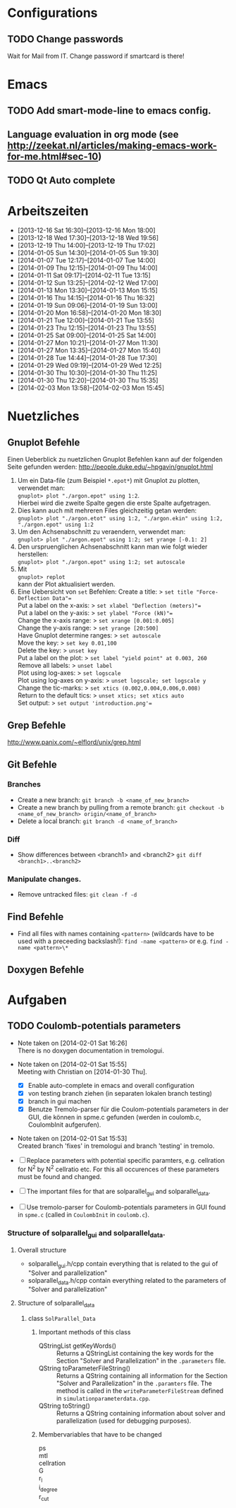 #+STARTUP: logdone

* Configurations

** TODO Change passwords
Wait for Mail from IT. Change password if smartcard is there!


* Emacs

** TODO Add smart-mode-line to emacs config. 
** Language evaluation in org mode (see http://zeekat.nl/articles/making-emacs-work-for-me.html#sec-10)
** TODO Qt Auto complete


* Arbeitszeiten
- [2013-12-16 Sat 16:30]--[2013-12-16 Mon 18:00]
- [2013-12-18 Wed 17:30]--[2013-12-18 Wed 19:56]
- [2013-12-19 Thu 14:00]--[2013-12-19 Thu 17:02]
- [2014-01-05 Sun 14:30]--[2014-01-05 Sun 19:30]
- [2014-01-07 Tue 12:17]--[2014-01-07 Tue 14:00]
- [2014-01-09 Thu 12:15]--[2014-01-09 Thu 14:00]
- [2014-01-11 Sat 09:17]--[2014-02-11 Tue 13:15]
- [2014-01-12 Sun 13:25]--[2014-02-12 Wed 17:00]
- [2014-01-13 Mon 13:30]--[2014-01-13 Mon 15:15]
- [2014-01-16 Thu 14:15]--[2014-01-16 Thu 16:32]
- [2014-01-19 Sun 09:06]--[2014-01-19 Sun 13:00]
- [2014-01-20 Mon 16:58]--[2014-01-20 Mon 18:30]
- [2014-01-21 Tue 12:00]--[2014-01-21 Tue 13:55]
- [2014-01-23 Thu 12:15]--[2014-01-23 Thu 13:55]
- [2014-01-25 Sat 09:00]--[2014-01-25 Sat 14:00]
- [2014-01-27 Mon 10:21]--[2014-01-27 Mon 11:30]
- [2014-01-27 Mon 13:35]--[2014-01-27 Mon 15:40]
- [2014-01-28 Tue 14:44]--[2014-01-28 Tue 17:30]
- [2014-01-29 Wed 09:19]--[2014-01-29 Wed 12:25]
- [2014-01-30 Thu 10:30]--[2014-01-30 Thu 11:25]
- [2014-01-30 Thu 12:20]--[2014-01-30 Thu 15:35]
- [2014-02-03 Mon 13:58]--[2014-02-03 Mon 15:45]


* Nuetzliches

** Gnuplot Befehle
Einen Ueberblick zu nuetzlichen Gnuplot Befehlen kann auf der folgenden Seite gefunden werden: http://people.duke.edu/~hpgavin/gnuplot.html

1. Um ein Data-file (zum Beispiel =*.epot*=) mit Gnuplot zu plotten, verwendet man: \\
   =gnuplot> plot "./argon.epot" using 1:2=. \\
   Hierbei wird die zweite Spalte gegen die erste Spalte aufgetragen. 
2. Dies kann auch mit mehreren Files gleichzeitig getan werden: \\
   =gnuplot> plot "./argon.etot" using 1:2, "./argon.ekin" using 1:2, "./argon.epot" using 1:2=
3. Um den Achsenabschnitt zu veraendern, verwendet man: \\
   =gnuplot> plot "./argon.epot" using 1:2; set yrange [-0.1: 2]=
4. Den urspruenglichen Achsenabschnitt kann man wie folgt wieder herstellen: \\
   =gnuplot> plot "./argon.epot" using 1:2; set autoscale=
5. Mit \\
   =gnuplot> replot= \\
   kann der Plot aktualisiert werden. 
6. Eine Uebersicht von =set= Befehlen: 
   Create a title:                  > =set title "Force-Deflection Data"== \\
   Put a label on the x-axis:       > =set xlabel "Deflection (meters)"== \\
   Put a label on the y-axis:       > =set ylabel "Force (kN)"== \\
   Change the x-axis range:         > =set xrange [0.001:0.005]= \\
   Change the y-axis range:         > =set yrange [20:500]= \\
   Have Gnuplot determine ranges:   > =set autoscale= \\
   Move the key:                    > =set key 0.01,100= \\
   Delete the key:                  > =unset key= \\ 
   Put a label on the plot:         > =set label "yield point" at 0.003, 260= \\
   Remove all labels:               > =unset label= \\
   Plot using log-axes:             > =set logscale= \\
   Plot using log-axes on y-axis:   > =unset logscale; set logscale y= \\
   Change the tic-marks:            > =set xtics (0.002,0.004,0.006,0.008)= \\
   Return to the default tics:      > =unset xtics; set xtics auto= \\ 
   Set output:                      > =set output 'introduction.png'== \\


** Grep Befehle
http://www.panix.com/~elflord/unix/grep.html


** Git Befehle

*** Branches
- Create a new branch:
  =git branch -b <name_of_new_branch>=
- Create a new branch by pulling from a remote branch:
  =git checkout -b <name_of_new_branch> origin/<name_of_branch>=
- Delete a local branch:
  =git branch -d <name_of_branch>=

*** Diff
- Show differences between <branch1> and <branch2>
  =git diff <branch1>..<branch2>=

*** Manipulate changes. 
- Remove untracked files:
	=git clean -f -d=


** Find Befehle

- Find all files with names containing =<pattern>= (wildcards have to be used with a preceeding backslash!):
  =find -name <pattern>= or e.g. =find -name <pattern>\*=


** Doxygen Befehle


* Aufgaben

** TODO Coulomb-potentials parameters 
   DEADLINE: <2014-02-12 Wed> SCHEDULED: <2014-02-09 Sun>
   - Note taken on [2014-02-01 Sat 16:26] \\
	 There is no doxygen documentation in tremologui.
   - Note taken on [2014-02-01 Sat 15:55] \\
	 Meeting with Christian on [2014-01-30 Thu]. 
	 - [X] Enable auto-complete in emacs and overall configuration
	 - [X] von testing branch ziehen (in separaten lokalen branch testing)
	 - [X] branch in gui machen
	 - [X] Benutze Tremolo-parser für die Coulom-potentials parameters in der GUI, die können in spme.c gefunden (werden in coulomb.c, CoulombInit aufgerufen).
   - Note taken on [2014-02-01 Sat 15:53] \\
	 Created branch 'fixes' in tremologui and branch 'testing' in tremolo.

   - [ ] Replace parameters with potential specific paramters, e.g. cellration for N^2 by N^2 cellratio etc. 
		 For this all occurences of these parameters must be found and changed. 

   - [ ] The important files for that are solparallel_gui and solparallel_data.

   - [ ] Use tremolo-parser for Coulomb-potentials parameters in GUI found in =spme.c= (called in =CoulombInit= in =coulomb.c=).

*** Structure of solparallel_gui and solparallel_data. 

**** Overall structure
- solparallel_gui.h/cpp contain everything that is related to the gui of "Solver and parallelization"
- solparallel_data.h/cpp contain everything related to the parameters of "Solver and parallelization"

**** Structure of solparallel_data

***** class =SolParallel_Data=

****** Important methods of this class
- QStringList getKeyWords() :: Returns a QStringList containing the key words for the Section "Solver and Parallelization" in the =.parameters= file. 
- QString toParameterFileString() :: Returns a QString containing all information for the Section "Solver and Parallelization" in the =.paramters= file.
	   The method is called in the =writeParameterFileStream= defined in =simulationparameterdata.cpp=. 
- QString toString() :: Returns a QString containing information about solver and parallelization (used for debugging purposes). 

****** Membervariables that have to be changed
- ps :: 
- mtl :: 
- cellration :: 
- G :: 
- r_l :: 
- i_degree :: 
- r_cut ::
